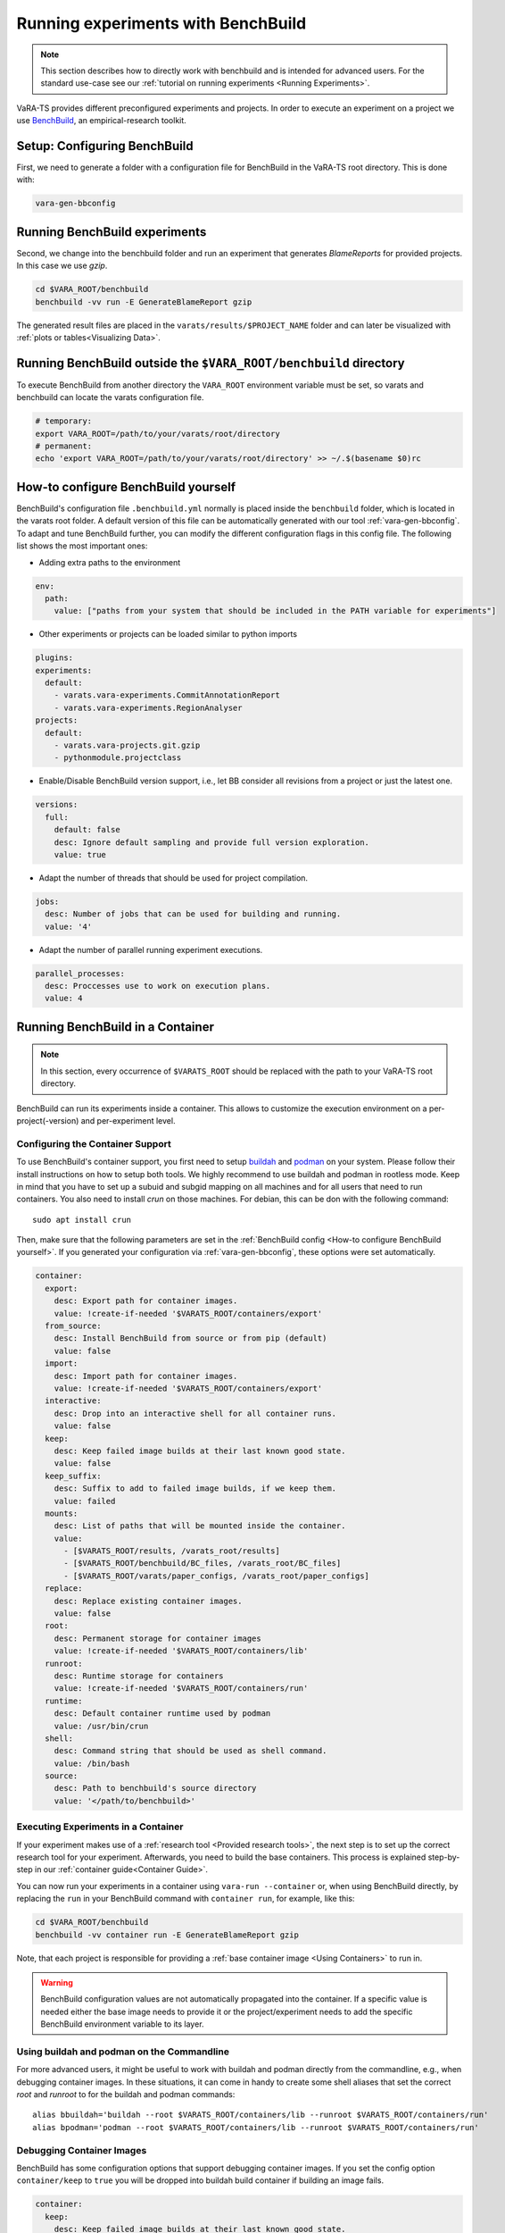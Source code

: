 Running experiments with BenchBuild
===================================

.. note::
    This section describes how to directly work with benchbuild and is intended for advanced users.
    For the standard use-case see our :ref:`tutorial on running experiments <Running Experiments>`.

VaRA-TS provides different preconfigured experiments and projects.
In order to execute an experiment on a project we use `BenchBuild <https://github.com/PolyJIT/benchbuild>`_, an empirical-research toolkit.

Setup: Configuring BenchBuild
-----------------------------
First, we need to generate a folder with a configuration file for BenchBuild in the VaRA-TS root directory. This is done with:

.. code-block:: bash

  vara-gen-bbconfig

Running BenchBuild experiments
------------------------------
Second, we change into the benchbuild folder and run an experiment that generates `BlameReports` for provided projects. In this case we use `gzip`.

.. code-block:: bash

  cd $VARA_ROOT/benchbuild
  benchbuild -vv run -E GenerateBlameReport gzip

The generated result files are placed in the ``varats/results/$PROJECT_NAME`` folder and can later be visualized with :ref:`plots or tables<Visualizing Data>`.

Running BenchBuild outside the ``$VARA_ROOT/benchbuild`` directory
------------------------------------------------------------------
To execute BenchBuild from another directory the ``VARA_ROOT`` environment variable must be set, so varats and benchbuild can locate the varats configuration file.

.. code-block:: bash

  # temporary:
  export VARA_ROOT=/path/to/your/varats/root/directory
  # permanent:
  echo 'export VARA_ROOT=/path/to/your/varats/root/directory' >> ~/.$(basename $0)rc

How-to configure BenchBuild yourself
------------------------------------
BenchBuild's configuration file ``.benchbuild.yml`` normally is placed inside the ``benchbuild`` folder, which is located in the varats root folder.
A default version of this file can be automatically generated with our tool :ref:`vara-gen-bbconfig`.
To adapt and tune BenchBuild further, you can modify the different configuration flags in this config file. The following list shows the most important ones:

* Adding extra paths to the environment

.. code-block:: yaml

  env:
    path:
      value: ["paths from your system that should be included in the PATH variable for experiments"]

* Other experiments or projects can be loaded similar to python imports

.. code-block:: yaml

  plugins:
  experiments:
    default:
      - varats.vara-experiments.CommitAnnotationReport
      - varats.vara-experiments.RegionAnalyser
  projects:
    default:
      - varats.vara-projects.git.gzip
      - pythonmodule.projectclass

* Enable/Disable BenchBuild version support, i.e., let BB consider all revisions from a project or just the latest one.

.. code-block:: yaml

  versions:
    full:
      default: false
      desc: Ignore default sampling and provide full version exploration.
      value: true

* Adapt the number of threads that should be used for project compilation.

.. code-block:: yaml

  jobs:
    desc: Number of jobs that can be used for building and running.
    value: '4'

* Adapt the number of parallel running experiment executions.

.. code-block:: yaml

  parallel_processes:
    desc: Proccesses use to work on execution plans.
    value: 4

Running BenchBuild in a Container
---------------------------------

.. note::

  In this section, every occurrence of ``$VARATS_ROOT`` should be replaced with the path to your VaRA-TS root directory.

BenchBuild can run its experiments inside a container.
This allows to customize the execution environment on a per-project(-version) and per-experiment level.

Configuring the Container Support
.................................

To use BenchBuild's container support, you first need to setup `buildah <https://github.com/containers/buildah/blob/master/install.md>`_ and `podman <https://podman.io/getting-started/installation>`_ on your system.
Please follow their install instructions on how to setup both tools.
We highly recommend to use buildah and podman in rootless mode.
Keep in mind that you have to set up a subuid and subgid mapping on all machines and for all users that need to run containers.
You also need to install `crun` on those machines.
For debian, this can be don with the following command::

    sudo apt install crun

Then, make sure that the following parameters are set in the :ref:`BenchBuild config <How-to configure BenchBuild yourself>`.
If you generated your configuration via :ref:`vara-gen-bbconfig`, these options were set automatically.

.. code-block:: yaml

  container:
    export:
      desc: Export path for container images.
      value: !create-if-needed '$VARATS_ROOT/containers/export'
    from_source:
      desc: Install BenchBuild from source or from pip (default)
      value: false
    import:
      desc: Import path for container images.
      value: !create-if-needed '$VARATS_ROOT/containers/export'
    interactive:
      desc: Drop into an interactive shell for all container runs.
      value: false
    keep:
      desc: Keep failed image builds at their last known good state.
      value: false
    keep_suffix:
      desc: Suffix to add to failed image builds, if we keep them.
      value: failed
    mounts:
      desc: List of paths that will be mounted inside the container.
      value:
        - [$VARATS_ROOT/results, /varats_root/results]
        - [$VARATS_ROOT/benchbuild/BC_files, /varats_root/BC_files]
        - [$VARATS_ROOT/varats/paper_configs, /varats_root/paper_configs]
    replace:
      desc: Replace existing container images.
      value: false
    root:
      desc: Permanent storage for container images
      value: !create-if-needed '$VARATS_ROOT/containers/lib'
    runroot:
      desc: Runtime storage for containers
      value: !create-if-needed '$VARATS_ROOT/containers/run'
    runtime:
      desc: Default container runtime used by podman
      value: /usr/bin/crun
    shell:
      desc: Command string that should be used as shell command.
      value: /bin/bash
    source:
      desc: Path to benchbuild's source directory
      value: '</path/to/benchbuild>'


Executing Experiments in a Container
....................................

If your experiment makes use of a :ref:`research tool <Provided research tools>`, the next step is to set up the correct research tool for your experiment.
Afterwards, you need to build the base containers.
This process is explained step-by-step in our :ref:`container guide<Container Guide>`.

You can now run your experiments in a container using ``vara-run --container`` or,  when using BenchBuild directly, by replacing the ``run`` in your BenchBuild command with ``container run``, for example, like this:

.. code-block:: bash

  cd $VARA_ROOT/benchbuild
  benchbuild -vv container run -E GenerateBlameReport gzip

Note, that each project is responsible for providing a :ref:`base container image <Using Containers>` to run in.

.. warning::

  BenchBuild configuration values are not automatically propagated into the container.
  If a specific value is needed either the base image needs to provide it or the project/experiment needs to add the specific BenchBuild environment variable to its layer.

Using buildah and podman on the Commandline
...........................................

For more advanced users, it might be useful to work with buildah and podman directly from the commandline, e.g., when debugging container images.
In these situations, it can come in handy to create some shell aliases that set the correct `root` and `runroot` to for the buildah and podman commands::

    alias bbuildah='buildah --root $VARATS_ROOT/containers/lib --runroot $VARATS_ROOT/containers/run'
    alias bpodman='podman --root $VARATS_ROOT/containers/lib --runroot $VARATS_ROOT/containers/run'


Debugging Container Images
..........................

BenchBuild has some configuration options that support debugging container images.
If you set the config option ``container/keep`` to ``true`` you will be dropped into buildah build container if building an image fails.

.. code-block:: yaml

  container:
    keep:
      desc: Keep failed image builds at their last known good state.
      value: true
    keep_suffix:
      desc: Suffix to add to failed image builds, if we keep them.
      value: failed


As an alternative, you can also mount the file system of a container image by following these steps:

1. Create a buildah unshare session with

   .. code-block:: bash

     buildah unshare

   This creates an environment where it looks like if you were root.
2. Create the ``bbuildah`` alias (the unshare environment does not know the alias yet, even if it was set in the shell where you executed ``buildah unshare``).
3. Create a working container from the desired image with

   .. code-block:: bash

     newontainer=$(bbuildah from <image_id>)

   This command will print a container id.
4. Mount the working container (identified by the id you got from the step before) with

   .. code-block:: bash

     containermnt=$(bbuildah mount $newcontainer)

   Container's file system is now available at ``$containermnt``.
5. After you are done, unmount the container's file system with

   .. code-block:: bash

     bbuildah umount $newcontainer

6. Delete the working container with

   .. code-block:: bash

     bbuildah rm $newcontainer

7. Exit the buildah unshare session by typing ``exit``

Alternatively, you can spawn a shell (e.g., bash) in the container by executing the following command after step 3:

.. code-block:: bash

  bbuildah run $newcontainer bash

Depending on your concrete setup, it might not be necessary to do this in an buildah unshare session.
